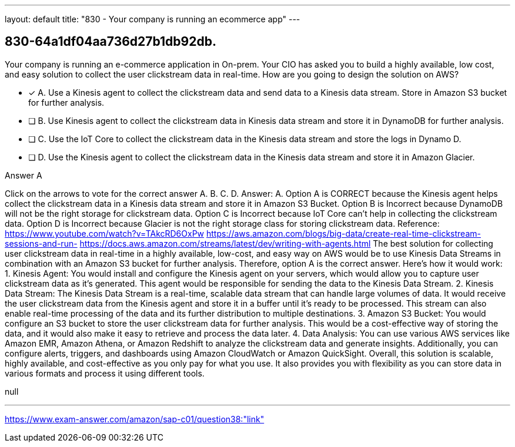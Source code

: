 ---
layout: default 
title: "830 - Your company is running an ecommerce app"
---


[.question]
== 830-64a1df04aa736d27b1db92db.


****

[.query]
--
Your company is running an e-commerce application in On-prem.
Your CIO has asked you to build a highly available, low cost, and easy solution to collect the user clickstream data in real-time.
How are you going to design the solution on AWS?


--

[.list]
--
* [*] A. Use a Kinesis agent to collect the clickstream data and send data to a Kinesis data stream. Store in Amazon S3 bucket for further analysis.
* [ ] B. Use Kinesis agent to collect the clickstream data in Kinesis data stream and store it in DynamoDB for further analysis.
* [ ] C. Use the IoT Core to collect the clickstream data in the Kinesis data stream and store the logs in Dynamo D.
* [ ] D. Use the Kinesis agent to collect the clickstream data in the Kinesis data stream and store it in Amazon Glacier.

--
****

[.answer]
Answer A

[.explanation]
--
Click on the arrows to vote for the correct answer
A.
B.
C.
D.
Answer: A.
Option A is CORRECT because the Kinesis agent helps collect the clickstream data in a Kinesis data stream and store it in Amazon S3 Bucket.
Option B is Incorrect because DynamoDB will not be the right storage for clickstream data.
Option C is Incorrect because IoT Core can't help in collecting the clickstream data.
Option D is Incorrect because Glacier is not the right storage class for storing clickstream data.
Reference:
https://www.youtube.com/watch?v=TAkcRD6OxPw https://aws.amazon.com/blogs/big-data/create-real-time-clickstream-sessions-and-run- https://docs.aws.amazon.com/streams/latest/dev/writing-with-agents.html
The best solution for collecting user clickstream data in real-time in a highly available, low-cost, and easy way on AWS would be to use Kinesis Data Streams in combination with an Amazon S3 bucket for further analysis. Therefore, option A is the correct answer.
Here's how it would work:
1.
Kinesis Agent: You would install and configure the Kinesis agent on your servers, which would allow you to capture user clickstream data as it's generated. This agent would be responsible for sending the data to the Kinesis Data Stream.
2.
Kinesis Data Stream: The Kinesis Data Stream is a real-time, scalable data stream that can handle large volumes of data. It would receive the user clickstream data from the Kinesis agent and store it in a buffer until it's ready to be processed. This stream can also enable real-time processing of the data and its further distribution to multiple destinations.
3.
Amazon S3 Bucket: You would configure an S3 bucket to store the user clickstream data for further analysis. This would be a cost-effective way of storing the data, and it would also make it easy to retrieve and process the data later.
4.
Data Analysis: You can use various AWS services like Amazon EMR, Amazon Athena, or Amazon Redshift to analyze the clickstream data and generate insights. Additionally, you can configure alerts, triggers, and dashboards using Amazon CloudWatch or Amazon QuickSight.
Overall, this solution is scalable, highly available, and cost-effective as you only pay for what you use. It also provides you with flexibility as you can store data in various formats and process it using different tools.
--

[.ka]
null

'''



https://www.exam-answer.com/amazon/sap-c01/question38:"link"


